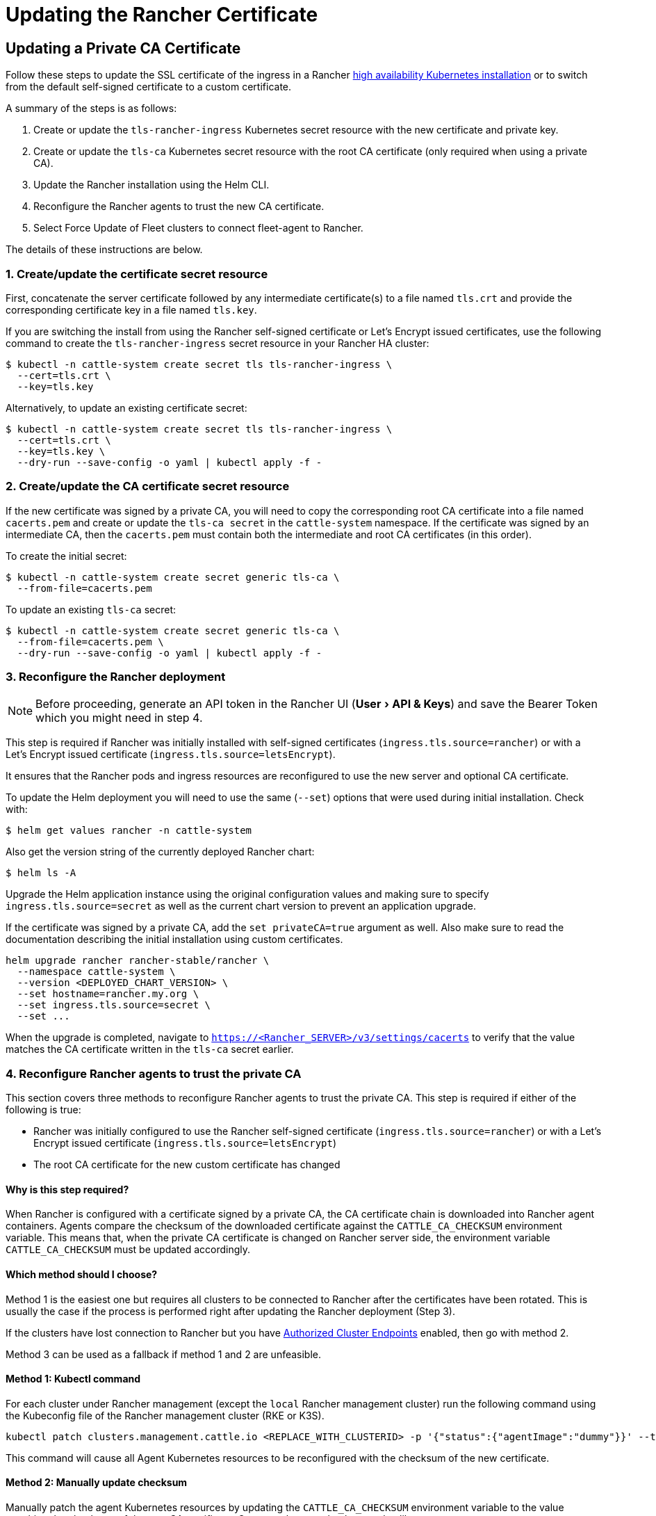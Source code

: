 = Updating the Rancher Certificate
:experimental:

== Updating a Private CA Certificate

Follow these steps to update the SSL certificate of the ingress in a Rancher xref:../install-upgrade-on-a-kubernetes-cluster/install-upgrade-on-a-kubernetes-cluster.adoc[high availability Kubernetes installation] or to switch from the default self-signed certificate to a custom certificate.

A summary of the steps is as follows:

. Create or update the `tls-rancher-ingress` Kubernetes secret resource with the new certificate and private key.
. Create or update the `tls-ca` Kubernetes secret resource with the root CA certificate (only required when using a private CA).
. Update the Rancher installation using the Helm CLI.
. Reconfigure the Rancher agents to trust the new CA certificate.
. Select Force Update of Fleet clusters to connect fleet-agent to Rancher.

The details of these instructions are below.

=== 1. Create/update the certificate secret resource

First, concatenate the server certificate followed by any intermediate certificate(s) to a file named `tls.crt` and provide the corresponding certificate key in a file named `tls.key`.

If you are switching the install from using the Rancher self-signed certificate or Let's Encrypt issued certificates, use the following command to create the `tls-rancher-ingress` secret resource in your Rancher HA cluster:

 $ kubectl -n cattle-system create secret tls tls-rancher-ingress \
   --cert=tls.crt \
   --key=tls.key

Alternatively, to update an existing certificate secret:

 $ kubectl -n cattle-system create secret tls tls-rancher-ingress \
   --cert=tls.crt \
   --key=tls.key \
   --dry-run --save-config -o yaml | kubectl apply -f -

=== 2. Create/update the CA certificate secret resource

If the new certificate was signed by a private CA, you will need to copy the corresponding root CA certificate into a file named `cacerts.pem` and create or update the `tls-ca secret` in the `cattle-system` namespace. If the certificate was signed by an intermediate CA, then the `cacerts.pem` must contain both the intermediate and root CA certificates (in this order).

To create the initial secret:

 $ kubectl -n cattle-system create secret generic tls-ca \
   --from-file=cacerts.pem

To update an existing `tls-ca` secret:

 $ kubectl -n cattle-system create secret generic tls-ca \
   --from-file=cacerts.pem \
   --dry-run --save-config -o yaml | kubectl apply -f -

=== 3. Reconfigure the Rancher deployment

[NOTE]
====

Before proceeding, generate an API token in the Rancher UI (menu:User[API & Keys]) and save the Bearer Token which you might need in step 4.
====


This step is required if Rancher was initially installed with self-signed certificates (`ingress.tls.source=rancher`) or with a Let's Encrypt issued certificate (`ingress.tls.source=letsEncrypt`).

It ensures that the Rancher pods and ingress resources are reconfigured to use the new server and optional CA certificate.

To update the Helm deployment you will need to use the same (`--set`) options that were used during initial installation. Check with:

 $ helm get values rancher -n cattle-system

Also get the version string of the currently deployed Rancher chart:

 $ helm ls -A

Upgrade the Helm application instance using the original configuration values and making sure to specify `ingress.tls.source=secret` as well as the current chart version to prevent an application upgrade.

If the certificate was signed by a private CA, add the `set privateCA=true` argument as well. Also make sure to read the documentation describing the initial installation using custom certificates.

----
helm upgrade rancher rancher-stable/rancher \
  --namespace cattle-system \
  --version <DEPLOYED_CHART_VERSION> \
  --set hostname=rancher.my.org \
  --set ingress.tls.source=secret \
  --set ...
----

When the upgrade is completed, navigate to `https://<Rancher_SERVER>/v3/settings/cacerts` to verify that the value matches the CA certificate written in the `tls-ca` secret earlier.

=== 4. Reconfigure Rancher agents to trust the private CA

This section covers three methods to reconfigure Rancher agents to trust the private CA. This step is required if either of the following is true:

* Rancher was initially configured to use the Rancher self-signed certificate (`ingress.tls.source=rancher`) or with a Let's Encrypt issued certificate (`ingress.tls.source=letsEncrypt`)
* The root CA certificate for the new custom certificate has changed

==== Why is this step required?

When Rancher is configured with a certificate signed by a private CA, the CA certificate chain is downloaded into Rancher agent containers. Agents compare the checksum of the downloaded certificate against the `CATTLE_CA_CHECKSUM` environment variable. This means that, when the private CA certificate is changed on Rancher server side, the environment variable `CATTLE_CA_CHECKSUM` must be updated accordingly.

==== Which method should I choose?

Method 1 is the easiest one but requires all clusters to be connected to Rancher after the certificates have been rotated. This is usually the case if the process is performed right after updating the Rancher deployment (Step 3).

If the clusters have lost connection to Rancher but you have https://rancher.com/docs/rancher/v2.6/en/cluster-admin/cluster-access/ace/[Authorized Cluster Endpoints] enabled, then go with method 2.

Method 3 can be used as a fallback if method 1 and 2 are unfeasible.

==== Method 1: Kubectl command

For each cluster under Rancher management (except the `local` Rancher management cluster) run the following command using the Kubeconfig file of the Rancher management cluster (RKE or K3S).

----
kubectl patch clusters.management.cattle.io <REPLACE_WITH_CLUSTERID> -p '{"status":{"agentImage":"dummy"}}' --type merge
----

This command will cause all Agent Kubernetes resources to be reconfigured with the checksum of the new certificate.

==== Method 2: Manually update checksum

Manually patch the agent Kubernetes resources by updating the `CATTLE_CA_CHECKSUM` environment variable to the value matching the checksum of the new CA certificate. Generate the new checksum value like so:

 $ curl -k -s -fL <RANCHER_SERVER>/v3/settings/cacerts | jq -r .value > cacert.tmp
 $ sha256sum cacert.tmp | awk '{print $1}'

Using a Kubeconfig for each downstream cluster update the environment variable for the two agent deployments.

 $ kubectl edit -n cattle-system ds/cattle-node-agent
 $ kubectl edit -n cattle-system deployment/cattle-cluster-agent

==== Method 3: Recreate Rancher agents

With this method you are recreating the Rancher agents by running a set of commands on a controlplane node of each downstream cluster.

First, generate the agent definitions as described here: https://gist.github.com/superseb/076f20146e012f1d4e289f5bd1bd4971

Then, connect to a controlplane node of the downstream cluster via SSH, create a Kubeconfig and apply the definitions:
https://gist.github.com/superseb/b14ed3b5535f621ad3d2aa6a4cd6443b

=== 5. Select Force Update of Fleet clusters to connect fleet-agent to Rancher

Select 'Force Update' for the clusters within the link:../../../how-to-guides/new-user-guides/deploy-apps-across-clusters/fleet.adoc#accessing-fleet-in-the-rancher-ui[Continuous Delivery] view of the Rancher UI to allow the fleet-agent in downstream clusters to successfully connect to Rancher.

==== Why is this step required?

Fleet agents in Rancher managed clusters store kubeconfig that is used to connect to the Rancher proxied kube-api in the fleet-agent secret of the fleet-system namespace. The kubeconfig contains a certificate-authority-data block containing the Rancher CA. When changing the Rancher CA, this block needs to be updated for a successful connection of the fleet-agent to Rancher.

== Updating from a Private CA Certificate to a Common Certificate

[NOTE]
====

It is possible to perform the opposite procedure as shown above: you may change from a private certificate to a common, or non-private, certificate. The steps involved are outlined below.
====


=== 1. Create/update the certificate secret resource

First, concatenate the server certificate followed by any intermediate certificate(s) to a file named `tls.crt` and provide the corresponding certificate key in a file named `tls.key`.

If you are switching the install from using the Rancher self-signed certificate or Let's Encrypt issued certificates, use the following command to create the `tls-rancher-ingress` secret resource in your Rancher HA cluster:

 $ kubectl -n cattle-system create secret tls tls-rancher-ingress \
   --cert=tls.crt \
   --key=tls.key

Alternatively, to update an existing certificate secret:

 $ kubectl -n cattle-system create secret tls tls-rancher-ingress \
   --cert=tls.crt \
   --key=tls.key \
   --dry-run --save-config -o yaml | kubectl apply -f -

=== 2. Delete the CA certificate secret resource

You will delete the `tls-ca secret` in the `cattle-system` namespace as it is no longer needed. You may also optionally save a copy of the `tls-ca secret` if desired.

To save the existing secret:

----
kubectl -n cattle-system get secret tls-ca -o yaml > tls-ca.yaml
----

To delete the existing `tls-ca` secret:

----
kubectl -n cattle-system delete secret tls-ca
----

=== 3. Reconfigure the Rancher deployment

[NOTE]
.Important:
====

Before proceeding, link:../../../reference-guides/user-settings/api-keys.adoc#creating-an-api-key[generate an API token in the Rancher UI] (menu:User[API & Keys]).
====


This step is required if Rancher was initially installed with self-signed certificates (`ingress.tls.source=rancher`) or with a Let's Encrypt issued certificate (`ingress.tls.source=letsEncrypt`).

It ensures that the Rancher pods and ingress resources are reconfigured to use the new server and optional CA certificate.

To update the Helm deployment you will need to use the same (`--set`) options that were used during initial installation. Check with:

 $ helm get values rancher -n cattle-system

Also get the version string of the currently deployed Rancher chart:

 $ helm ls -A

Upgrade the Helm application instance using the original configuration values and making sure to specify the current chart version to prevent an application upgrade.

Also make sure to read the documentation describing the initial installation using custom certificates.

----
helm upgrade rancher rancher-stable/rancher \
  --namespace cattle-system \
  --version <DEPLOYED_CHART_VERSION> \
  --set hostname=rancher.my.org \
  --set ...
----

On upgrade, you can either

* remove `--set ingress.tls.source=secret \` from the Helm upgrade command, as shown above, or
* remove the `privateCA` parameter or set it to `false` because the CA is valid:

----
set privateCA=false
----

=== 4. Reconfigure Rancher agents for the non-private/common certificate

`CATTLE_CA_CHECKSUM` environment variable on the downstream cluster agents should be removed or set to "" (an empty string).

=== 5. Select Force Update of Fleet clusters to connect fleet-agent to Rancher

Select 'Force Update' for the clusters within the link:../../../how-to-guides/new-user-guides/deploy-apps-across-clusters/fleet.adoc#accessing-fleet-in-the-rancher-ui[Continuous Delivery] view of the Rancher UI to allow the fleet-agent in downstream clusters to successfully connect to Rancher.

==== Why is this step required?

Fleet agents in Rancher managed clusters store kubeconfig that is used to connect to the Rancher proxied kube-api in the fleet-agent secret of the fleet-system namespace. The kubeconfig contains a certificate-authority-data block containing the Rancher CA. When changing the Rancher CA, this block needs to be updated for a successful connection of the fleet-agent to Rancher.
